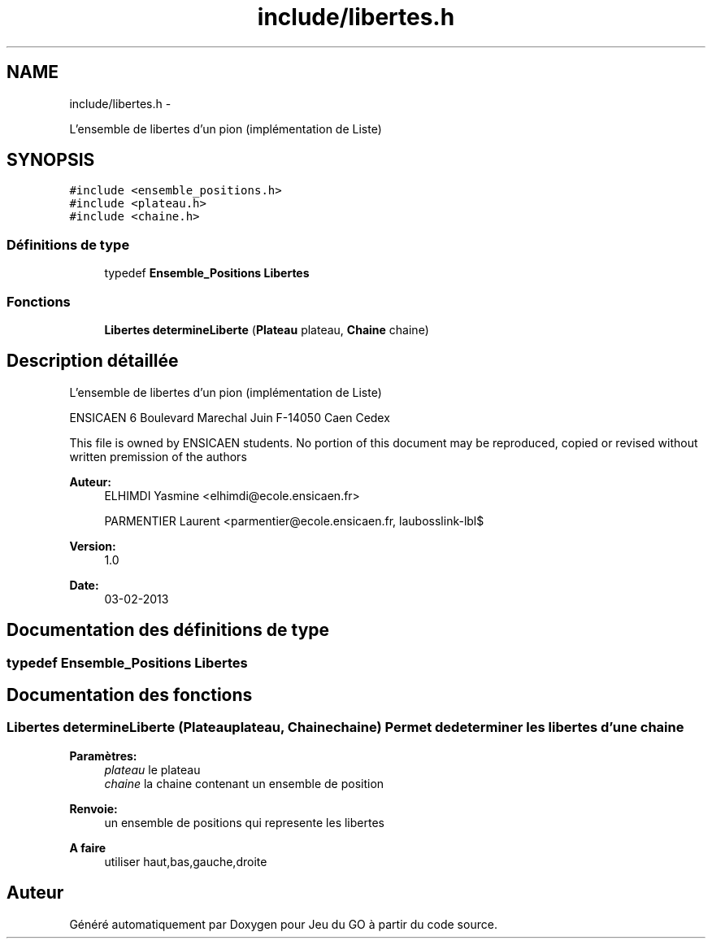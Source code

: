 .TH "include/libertes.h" 3 "Mercredi Février 12 2014" "Jeu du GO" \" -*- nroff -*-
.ad l
.nh
.SH NAME
include/libertes.h \- 
.PP
L'ensemble de libertes d'un pion (implémentation de Liste)  

.SH SYNOPSIS
.br
.PP
\fC#include <ensemble_positions\&.h>\fP
.br
\fC#include <plateau\&.h>\fP
.br
\fC#include <chaine\&.h>\fP
.br

.SS "Définitions de type"

.in +1c
.ti -1c
.RI "typedef \fBEnsemble_Positions\fP \fBLibertes\fP"
.br
.in -1c
.SS "Fonctions"

.in +1c
.ti -1c
.RI "\fBLibertes\fP \fBdetermineLiberte\fP (\fBPlateau\fP plateau, \fBChaine\fP chaine)"
.br
.in -1c
.SH "Description détaillée"
.PP 
L'ensemble de libertes d'un pion (implémentation de Liste) 

ENSICAEN 6 Boulevard Marechal Juin F-14050 Caen Cedex
.PP
This file is owned by ENSICAEN students\&. No portion of this document may be reproduced, copied or revised without written premission of the authors 
.PP
\fBAuteur:\fP
.RS 4
ELHIMDI Yasmine <elhimdi@ecole.ensicaen.fr> 
.PP
PARMENTIER Laurent <parmentier@ecole.ensicaen.fr, laubosslink-lbl$ 
.RE
.PP
\fBVersion:\fP
.RS 4
1\&.0 
.RE
.PP
\fBDate:\fP
.RS 4
03-02-2013 
.RE
.PP

.SH "Documentation des définitions de type"
.PP 
.SS "typedef \fBEnsemble_Positions\fP \fBLibertes\fP"
.SH "Documentation des fonctions"
.PP 
.SS "\fBLibertes\fP \fBdetermineLiberte\fP (\fBPlateau\fPplateau, \fBChaine\fPchaine)"Permet de determiner les libertes d'une chaine 
.PP
\fBParamètres:\fP
.RS 4
\fIplateau\fP le plateau 
.br
\fIchaine\fP la chaine contenant un ensemble de position 
.RE
.PP
\fBRenvoie:\fP
.RS 4
un ensemble de positions qui represente les libertes 
.RE
.PP
\fBA faire\fP
.RS 4
utiliser haut,bas,gauche,droite 
.RE
.PP

.SH "Auteur"
.PP 
Généré automatiquement par Doxygen pour Jeu du GO à partir du code source\&.
